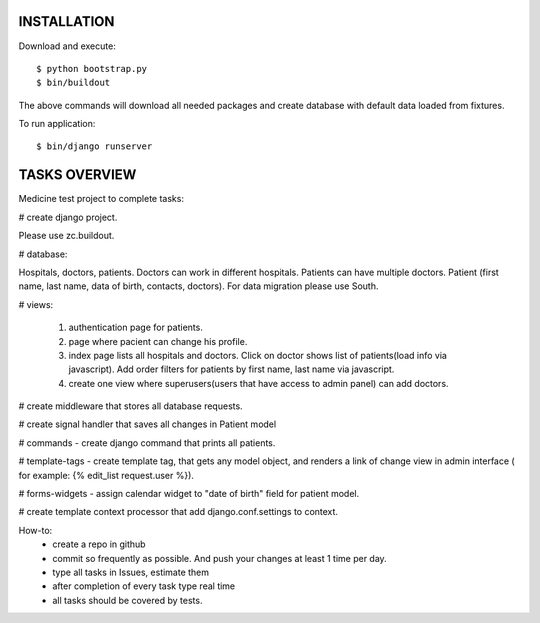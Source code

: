 INSTALLATION
============

Download and execute::

    $ python bootstrap.py
    $ bin/buildout

The above commands will download all needed packages and create database with default data loaded from fixtures.

To run application::

    $ bin/django runserver


TASKS OVERVIEW
==============

Medicine test project to complete tasks:
 
# create django project. 

Please use zc.buildout.

# database: 

Hospitals, doctors, patients. Doctors can work in different hospitals. Patients can have multiple doctors. 
Patient (first name, last name, data of birth, contacts, doctors). For data migration please use South.

# views: 

    1) authentication page for patients.
    2) page where pacient can change his profile.
    3) index page lists all hospitals and doctors. Click on doctor shows list of patients(load info via javascript). Add order filters for patients by first name, last name via javascript. 
    4) create one view where superusers(users that have access to admin panel) can add doctors.
    
# create middleware that stores all database requests.

# create signal handler that saves all changes in Patient model

# commands - create django command that prints all patients.

# template-tags - create template tag, that gets any model object, and renders a link of change view in admin interface ( for example: {% edit_list request.user %}).

# forms-widgets - assign calendar widget to "date of birth" field for patient model.

# create template context processor that add django.conf.settings to context.

How-to:
   * create a repo in github
   * commit so frequently as possible. And push your changes at least 1 time per day.
   * type all tasks in Issues, estimate them
   * after completion of every task type real time
   * all tasks should be covered by tests.
 
